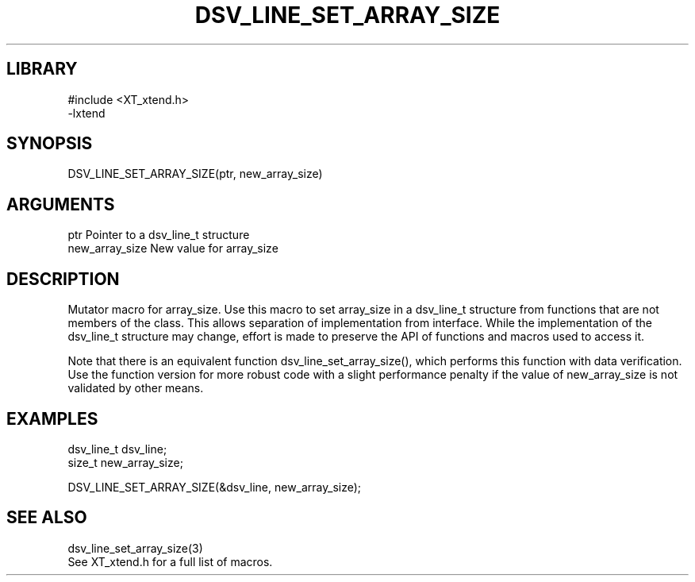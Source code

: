 \" Generated by /home/bacon/scripts/gen-get-set
.TH DSV_LINE_SET_ARRAY_SIZE 3

.SH LIBRARY
.nf
.na
#include <XT_xtend.h>
-lxtend
.ad
.fi

\" Convention:
\" Underline anything that is typed verbatim - commands, etc.
.SH SYNOPSIS
.PP
.nf 
.na
DSV_LINE_SET_ARRAY_SIZE(ptr, new_array_size)
.ad
.fi

.SH ARGUMENTS
.nf
.na
ptr             Pointer to a dsv_line_t structure
new_array_size  New value for array_size
.ad
.fi

.SH DESCRIPTION

Mutator macro for array_size.  Use this macro to set array_size in
a dsv_line_t structure from functions that are not members of the class.
This allows separation of implementation from interface.  While the
implementation of the dsv_line_t structure may change, effort is made to
preserve the API of functions and macros used to access it.

Note that there is an equivalent function dsv_line_set_array_size(), which performs
this function with data verification.  Use the function version for more
robust code with a slight performance penalty if the value of
new_array_size is not validated by other means.

.SH EXAMPLES

.nf
.na
dsv_line_t      dsv_line;
size_t          new_array_size;

DSV_LINE_SET_ARRAY_SIZE(&dsv_line, new_array_size);
.ad
.fi

.SH SEE ALSO

.nf
.na
dsv_line_set_array_size(3)
See XT_xtend.h for a full list of macros.
.ad
.fi
